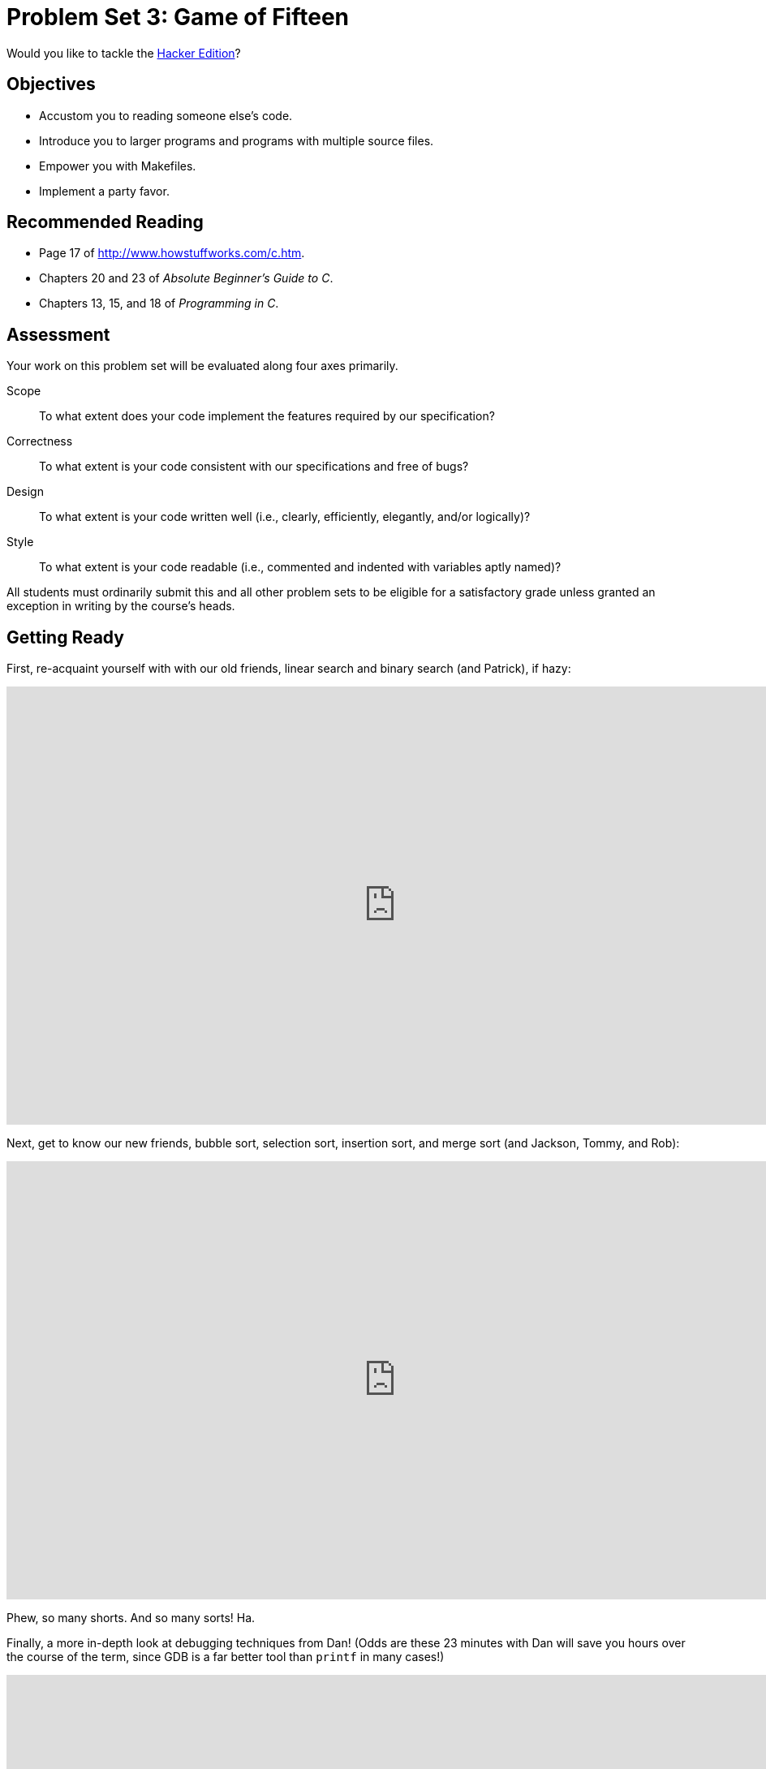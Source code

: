 = Problem Set 3: Game of Fifteen

Would you like to tackle the http://cdn.cs50.net/2015/fall/psets/3/hacker3/hacker3.html[Hacker Edition]?

== Objectives

* Accustom you to reading someone else's code.
* Introduce you to larger programs and programs with multiple source files.
* Empower you with Makefiles.
* Implement a party favor.

== Recommended Reading

* Page 17 of http://www.howstuffworks.com/c.htm.
* Chapters 20 and 23 of _Absolute Beginner's Guide to C_.
* Chapters 13, 15, and 18 of _Programming in C_.


== Assessment

Your work on this problem set will be evaluated along four axes primarily.

Scope::
  To what extent does your code implement the features required by our specification?
Correctness::
  To what extent is your code consistent with our specifications and free of bugs?
Design::
  To what extent is your code written well (i.e., clearly, efficiently, elegantly, and/or logically)?
Style::
  To what extent is your code readable (i.e., commented and indented with variables aptly named)?

All students must ordinarily submit this and all other problem sets to be eligible for a satisfactory grade unless granted an exception in writing by the course's heads.

== Getting Ready

First, re-acquaint yourself with with our old friends, linear search and binary search (and Patrick), if hazy:

video::CX2CYIJLwfg[youtube,height=540,width=960,playlist="D5SrAga1pno"]

Next, get to know our new friends, bubble sort, selection sort, insertion sort, and merge sort (and Jackson, Tommy, and Rob):

video::8Kp-8OGwphY[youtube,height=540,width=960,playlist="f8hXR_Hvybo,DFG-XuyPYUQ,EeQ8pwjQxTM"]

Phew, so many shorts. And so many sorts! Ha.

Finally, a more in-depth look at debugging techniques from Dan! (Odds are these 23 minutes with Dan will save you hours over the course of the term, since GDB is a far better tool than `printf` in many cases!)

video::-G_klBQLgdc[youtube,height=540,width=960]

Be sure you're reasonably comfortable answering the below when it comes time to submit this problem set's form!

** Why does binary search require that an array be sorted? 
** Why is bubble sort in _O_(_n_^2^)? 
** Why is insertion sort in Ω(_n_)?
** In no more than 3 sentences, how does selection sort work?
** What's an upper bound on the (worst-case) running time of merge sort?
** GDB lets you "debug"  program, but, more specifically, what does it let you do?

== Getting Started

Recall that, for Problem Sets 1 and 2, you started writing programs from scratch, creating your own `pset1` and `pset2` directories with `mkdir`. (And for Problem Set 0, you started writing programs in Scratch! Ha.) For Problem Set 3, you'll instead download "distribution code" (otherwise known as a "distro"), written by us, and add your own lines of code to it.  You'll first need to read and understand our code, though, so this problem set is as much about learning to read someone else's code as it is about writing your own!

Let's get you started. Log into https://cs50.io/[cs50.io] and execute

[source,bash]
----
update50
----

within a terminal window to make sure your workspace is up-to-date. If you somehow closed your terminal window (and can't find it!), make sure that *Console* is checked under the *View* menu, then click the green, circled plus (+) in CS50 IDE's bottom half, then select *New Terminal*. If you need a hand, do just ask via https://cs50.net/discuss[CS50 Discuss]!

Next, execute

[source,bash]
----
cd ~/workspace
----

at your prompt to ensure that you're inside of `workspace` (which is inside of your home directory). Then execute

[source,bash]
----
wget http://cdn.cs50.net/2015/fall/psets/3/pset3/pset3.zip
----

to download a ZIP of this problem set's distro into your workspace (with a command-line program called `wget`). You should see a bunch of output followed by:

[source,bash]
----
'pset3.zip' saved
----

Confirm that you've indeed downloaded `pset3.zip` by executing

[source,bash]
----
ls
----

and then run

[source,bash]
----
unzip pset3.zip
----

to unzip the file.  If you then run `ls` again, you should see that you have a newly unzipped directory called `pset3` as well. Proceed to execute

[source,bash]
----
cd pset3
----

followed by 

[source,bash]
----
ls
----

and you should see that the directory contains two "subdirectories":

[source,bash]
----
fifteen  find
----

How fun!

== Searching

Okay, let's dive into one of those subdirectories.  Execute the command below in a terminal window.

[source,bash]
----
cd ~/workspace/pset3/find
----

If you list the contents of this directory (remember how?), you should see the below.

[source,bash]
----
helpers.c  helpers.h  Makefile  find.c  generate.c
----

Wow, that's a lot of files, eh?  Not to worry, we'll walk you through them.

Implemented in `generate.c` is a program that uses a "pseudorandom-number generator" (via a function called `drand48`) to generate a whole bunch of random (well, pseudorandom, since computers can't actually generate truly random) numbers, one per line. Go ahead and compile this program by executing the command below.

[source,bash]
----
make generate
----

Now run the program you just compiled by executing the command below.

[source,bash]
----
./generate
----

You should be informed of the program's proper usage, per the below.

[source,bash]
----
Usage: generate n [s]
----

As this output suggests, this program expects one or two command-line arguments.  The first, `n`, is required; it indicates how many pseudorandom numbers you'd like to generate.  The second, `s`, is optional, as the brackets are meant to imply; if supplied, it represents the value that the pseudorandom-number generator should use as its "seed."  A seed is simply an input to a pseudorandom-number generator that influences its outputs.  For instance, if you seed `drand48` by first calling `srand48` (another function whose purpose is to "seed" `drand48`) with an argument of, say, `1`, and then call `drand48` itself three times, `drand48` might return `2728`, then `29785`, then `54710`. But if you instead seed `drand48` by first calling `srand48` with an argument of, say, `2`, and then call `drand48` itself three times, `drand48` might instead return `59797`, then `10425`, then `37569`.  But if you re-seed `drand48` by calling `srand48` again with an argument of `1`, the next three times you call `drand48`, you'll again get `2728`, then `29785`, then `54710`! See, not so random.

Go ahead and run this program again, this time with a value of, say, `10` for `n`, as in the below; you should see a list of 10 pseudorandom numbers.  

[source,bash]
----
./generate 10
----

Run the program a third time using that same value for `n`; you should see a different list of 10 numbers.  Now try running the program with a value for `s` too (e.g., `0`), as in the below.

[source,bash]
----
./generate 10 0
----

Now run that same command again:

[source,bash]
----
./generate 10 0
----

Bet you saw the same "random" sequence of ten numbers again?  Yup, that's what happens if you don't vary a pseudorandom number generator's initial seed.

Now take a look at `generate.c` itself.  (Remember how?)  Comments atop that file explain the program's overall functionality.  But it looks like we forgot to comment the code itself.  Read over the code carefully until you understand each line and then comment our code for us, replacing each `TODO` with a phrase that describes the purpose or functionality of the corresponding line(s) of code.  (Know that an `unsigned int` is just an `int` that cannot be negative.)  And for more details on `rand` and `srand`, recall that you can execute:

[source,bash]
----
man drand48
----

and:

[source,bash]
----
man srand48
----

Once done commenting `generate.c`, re-compile the program to be sure you didn't break anything by re-executing the command below.

[source,bash]
----
make generate
----    

If `generate` no longer compiles properly, take a moment to fix what you broke!

Now, recall that `make` automates compilation of your code so that you don't have to execute `clang` manually along with a whole bunch of switches.  Notice, in fact, how `make` just executed a pretty long command for you, per the tool's output.  However, as your programs grow in size, `make` won't be able to infer from context anymore how to compile your code; you'll need to start telling `make` how to compile your program, particularly when they involve multiple source (i.e., `.c`) files.  And so we'll start relying on "Makefiles," configuration files that tell `make` exactly what to do.

How did `make` know how to compile generate in this case?  It actually used a configuration file that we wrote. Go ahead and look at the file called `Makefile` that's in the same directory as `generate.c`.  This `Makefile` is essentially a list of rules that we wrote for you that tells make how to build generate from `generate.c` for you.  The relevant lines appear below.

[source,bash]
----
generate: generate.c
    clang -ggdb3 -O0 -std=c11 -Wall -Werror -o generate generate.c
----

The first line tells `make` that the "target" called `generate` should be built by invoking the second line's command.  Moreover, that first line tells `make` that `generate` is dependent on `generate.c`, the implication of which is that `make` will only re-build generate on subsequent runs if that file was modified since `make` last built `generate`.  Neat time-saving trick, eh?  In fact, go ahead and execute the command below again, assuming you haven't modified `generate.c`.

[source,bash]
----
make generate
----

You should be informed that generate is already up-to-date.  Incidentally, know that the leading whitespace on that second line is not a sequence of spaces but, rather, a tab.  Unfortunately, `make` requires that commands be preceded by tabs, so be careful not to change them to spaces, else you may encounter strange errors!  The `-Werror` flag, recall, tells `clang` to treat warnings (bad) as though they're errors (worse) so that you're forced (in a good, instructive way!) to fix them.

Now take a look at `find.c`.  Notice that this program expects a single command-line argument: a "needle" to search for in a "haystack" of values.  Once done looking over the code, go ahead and compile the program by executing the command below.

[source,bash]
----
make find
----

Notice, per that command's output, that `make` actually executed the below for you.

[source,bash]
----
clang -ggdb3 -O0 -std=c11 -Wall -Werror -o find find.c helpers.c -lcs50 -lm
----

Notice further that you just compiled a program comprising not one but two `.c` files: `helpers.c` and `find.c`.  How did `make` know what to do?  Well, again, open up `Makefile` to see the man behind the curtain.  The relevant lines appear below.

[source,bash]
----
find: find.c helpers.c helpers.h
    clang -ggdb3 -O0 -std=c11 -Wall -Werror -o find find.c helpers.c -lcs50 -lm
----

Per the dependencies implied above (after the colon), any changes to `find.c`, `helpers.c`, or `helpers.h` will compel `make` to rebuild find the next time it's invoked for this target.

Go ahead and run this program by executing, say, the below.

[source,bash]
----
./find 13
----

You'll be prompted to provide some hay (i.e., some integers), one "straw" at a time.  As soon as you tire of providing integers, hit ctrl-d to send the program an `EOF` (end-of-file) character.  That character will compel `GetInt` from the CS50 Library to return `INT_MAX`, a constant that, per `find.c`, will compel `find` to stop prompting for hay.  The program will then look for that needle in the hay you provided, ultimately reporting whether the former was found in the latter.  In short, this program searches an array for some value.  At least, it should, but it won't find anything yet! That's where you come in.  More on your role in a bit.

In turns out you can automate this process of providing hay, though, by "piping" the output of `generate` into `find` as input.  For instance, the command below passes 1,000 pseudorandom numbers to `find`, which then searches those values for `42`.

[source,bash]
----
./generate 1000 | ./find 42
----

Note that, when piping output from `generate` into `find` in this manner, you won't actually see ``generate``'s numbers, but you will see ``find``'s prompts.

Alternatively, you can "redirect" ``generate``'s output to a file with a command like the below.

[source,bash]
----
./generate 1000 > numbers.txt
----

You can then redirect that file's contents as input to `find` with the command below.

[source,bash]
----
./find 42 < numbers.txt
----

Let's finish looking at that `Makefile`.  Notice the line below.

[source,bash]
----
all: find generate
----

This target implies that you can build both `generate` and `find` simply by executing the below.

[source,bash]
----
make all
----

Even better, the below is equivalent (because `make` builds a ``Makefile``'s first target by default).

[source,bash]
----
make
----

If only you could whittle this whole problem set down to a single command!  Finally, notice these last lines in `Makefile`:

[source,bash]
----
clean:
    rm -f *.o a.out core find generate 
----

This target allows you to delete all files ending in `.o` or called `core` (more on that soon!), `find`, or `generate` simply by executing the command below.

[source,bash]
----
make clean
----

Be careful not to add, say, `*.c` to that last line in `Makefile`!  (Why?)  Any line, incidentally, that begins with `#` is just a comment.

=== search

And now the fun begins!  Notice that `find.c` calls `search`, a function declared in `helpers.h`.  Unfortunately, we forgot to implement that function fully in `helpers.c`!  (To be sure, we could have put the contents of `helpers.h` and `helpers.c` in `find.c` itself.  But it's sometimes better to organize programs into multiple files, especially when some functions are essentially utility functions that might later prove useful to other programs as well, much like those in the CS50 Library.)  Take a peek at `helpers.c` with, and you'll see that `search` always returns `false`, whether or not `value` is in `values`.  Re-write `search` in such a way that it uses linear search, returning `true` if `value` is in `values` and `false` if `value` is not in `values`.  Take care to return `false` right away if `n` isn't even positive.

When ready to check the correctness of your program, try running the command below.

[source,bash]
----
./generate 1000 50 | ./find 127
----

Because one of the numbers outputted by `generate`, when seeded with `50`, is `127`, your code should find that "needle"!  By contrast, try running the command below as well.

[source,bash]
----
./generate 1000 50 | ./find 128
----

Because `128` is not among the numbers outputted by `generate`, when seeded with `50`, your code shouldn't find that needle.  Best to try some other tests as well, as by running `generate` with some seed, taking a look at its output, then piping that same output to `find`, looking for a "needle" you know to be among the "hay".

Incidentally, note that `main` in `find.c` is written in such a way that `find` returns `0` if the needle is found, else it returns `1`.  You can check the so-called "exit code" with which `main` returns by executing 

[source,bash]
----
echo $?
----

after running some other command.  For instance, assuming your implementation of `search` is correct, if you run

[source,bash]
----
./generate 1000 50 | ./find 127
echo $?
----

you should see `0`, since `127` is, again, among the 1,000 numbers outputted by `generate` when seeded with `50`, and so `search` (written by you) should return `true`, in which case `main` (written by us) should return (i.e., exit with) `0`.  By contrast, assuming your implementation of `search` is correct, if you run

[source,bash]
----
./generate 1000 50 | ./find 128
echo $?
----

you should see `1`, since `128` is, again, not among the 1,000 numbers outputted by `generate` when seeded with `50`, and so `search` (written by you) should return `false`, in which case `main` (written by us) should return (i.e., exit with) `1`.  Make sense?

When ready to check the correctness of your program officially with `check50`, you may execute the below. 

[source,bash]
----
check50 2015.fall.pset3.find helpers.c
----

Incidentally, be sure not to get into the habit of testing your code with `check50` before testing it yourself.  (And definitely don't get into an even worse habit of only testing your code with `check50`!)  Suffice it to say `check50` doesn't exist in the real world, so running your code with your own sample inputs, comparing actual output against expected output, is the best habit to get into sooner rather than later.  Truly, don't do yourself a long-term disservice!

Anyhow, if you'd like to play with the staff's own implementation of `find`, you may execute the below.

[source,bash]
----
~cs50/pset3/find
----

== Sorting

Alright, linear search is pretty meh.  Recall from Week 0 that we can do better, but first we'd best sort that hay.

=== sort

Notice that `find.c` calls `sort`, a function declared in `helpers.h`.  Unfortunately, we forgot to implement that function fully too in `helpers.c`!  Take a peek at `helpers.c`, and you'll see that `sort` returns immediately, even though ``find``'s `main` function does pass it an actual array.  

Now, recall the syntax for declaring an array.  Not only do you specify the array's type, you also specify its size between brackets, just as we do for `haystack` in `find.c`:

[source,c]
----
int haystack[MAX];
----

But when passing an array, you only specify its name, just as we do when passing `haystack` to `sort` in `find.c`:

[source,c]
----
sort(haystack, size);
----

(Why do you think we pass in the size of that array separately?)

When declaring a function that takes a one-dimensional array as an argument, though, you don't need to specify the array's size, just as we don't when declaring `sort` in `helpers.h` (and `helpers.c`):

[source,c]
----
void sort(int values[], int n);
----

Go ahead and implement `sort` so that the function actually sorts, from smallest to largest, the array of numbers that it's passed, in such a way that its running time is in _O_(_n_^2^), where _n_ is the array's size.  Odds are you'll want to implement bubble sort, selection sort, or insertion sort, if only because we discussed them in Week 3.  Just realize that there's no one "right" way to implement any of those algorithms; variations abound.  In fact, you're welcome to improve upon them as you see fit, so long as your implementation remains in _O_(_n_^2^).  However, take care not to alter our declaration of `sort`.  Its prototype must remain:

[source,c]
----
void sort(int values[], int n);
----

As this return type of `void` implies, this function must not return a sorted array; it must instead "destructively" sort the actual array that it's passed by moving around the values therein.  As we'll discuss in Week 4, arrays are not passed "by value" but instead "by reference," which means that `sort` will not be passed a copy of an array but, rather, the original array itself.

Although you may not alter our declaration of `sort`, you're welcome to define your own function(s) in `helpers.c` that `sort` itself may then call.

We leave it to you to determine how best to test your implementation of `sort`.  But don't forget that `printf` and GDB are your friends.  And don't forget that you can generate the same sequence of pseudorandom numbers again and again by explicitly specifying ``generate``'s seed.  Before you ultimately submit, though, be sure to remove any such calls to `printf`, as we like our programs' outputs just they way they are!

Here's Zamyla with some tips:

video::U8k-0StE1Ik[youtube,height=540,width=960]

And if you'd like to play with the staff's own implementation of `find`, you may execute the below.

[source,bash]
----
~cs50/pset3/find
----

=== search

Now that `sort` (presumably) works, it's time to improve upon `search`, the other function that lives in `helpers.c`.  Recall that your first version implemented linear search.  Rip out the lines that you wrote earlier (sniff) and re-implement `search` as Binary Search, that divide-and-conquer strategy that we employed in Week 0. You are welcome to take an iterative approach (as with a loop) or a recursive approach (wherein a function calls itself). If you pursue the latter, though, know that you may not change our declaration of `search`, but you may write a new, recursive function (that perhaps takes different parameters) that `search` itself calls.  When it comes time to submit this problem set, it suffices to submit this new-and-improved version of `search`; you needn't submit your original version that used linear search.

Here's Zamyla again:

video::7DSRJj7qfP8[youtube,height=540,width=960]


== The Game Begins

And now it's time to play. The Game of Fifteen is a puzzle played on a square, two-dimensional board with numbered tiles that slide. The goal of this puzzle is to arrange the board's tiles from smallest to largest, left to right, top to bottom, with an empty space in board's bottom-right corner, as in the below. 
 
////
https://en.wikipedia.org/wiki/15_puzzle
////
image:330px-15-puzzle.svg.png[Game of Fifteen, width="50%"]

Sliding any tile that borders the board's empty space in that space constitutes a "move."  Although the configuration above depicts a game already won, notice how the tile numbered 12 or the tile numbered 15 could be slid into the empty space. Tiles may not be moved diagonally, though, or forcibly removed from the board.

Although other configurations are possible, we shall assume that this game begins with the board's tiles in reverse order, from largest to smallest, left to right, top to bottom, with an empty space in the board's bottom-right corner. *If, however, and only if the board contains an odd number of tiles (i.e., the height and width of the board are even), the positions of tiles numbered 1 and 2 must be swapped, as in the below.* The puzzle is solvable from this configuration.

image:adapted.png[solvable configuration, width="50%"]

Okay, navigate your way to `~/workspace/pset3/fifteen`, and take a look at `fifteen.c`. Within this file is an entire framework for the Game of Fifteen. The challenge up next is to complete this game's implementation.

But first go ahead and compile the framework. (Can you figure out how?) And, even though it's not yet finished, go ahead and run the game. (Can you figure out how?) Odds are you'll want to run it in a larger terminal window than usual, which you can open clicking the green plus (+) next to one of your code tabs and clicking *New Terminal*. Alternatively, you can full-screen the terminal window toward the bottom of CS50 IDE's UI (within the UI's "console") by clicking the *Maximize* icon in the console's top-right corner.

Anyhow, it appears that the game is at least partly functional. Granted, it's not much of a game yet. But that's where you come in!

=== questions

Read over the code and comments in `fifteen.c` and then answer the questions below in `questions.txt`, which is a (nearly empty) text file that we included for you inside of the distro's `fifteen` directory. No worries if you're not quite sure how `fprintf` or `fflush` work; we're simply using those to automate some testing.

. Besides 4 × 4 (which are Game of Fifteen's dimensions), what other dimensions does the framework allow?
. With what sort of data structure is the game's board represented?
. What function is called to greet the player at game's start?
. What functions do you apparently need to implement?

=== fifteen

Alright, get to it, implement this game. Remember, take "baby steps." Don't try to bite off the entire game at once. Instead, implement one function at a time and be sure that it works before forging ahead. In particular, we suggest that you implement the framework's functions in this order: `init`, `draw`, `move`, `won`.  Any design decisions not explicitly prescribed herein (e.g., how much space you should leave between numbers when printing the board) are intentionally left to you. Presumably the board, when printed, should look something like the below, but we leave it to you to implement your own vision.

[source]
----
15 14 13 12

11 10  9  8

 7  6  5  4

 3  1  2  _
----

Incidentally, recall that the positions of tiles numbered 1 and 2 should only start off swapped (as they are in the 4 × 4 example above) if the board has an odd number of tiles (as does the 4 × 4 example above). If the board has an even number of tiles, those positions should not start off swapped. And so they do not in the 3 × 3 example below:

[source]
----
8  7  6

5  4  3

2  1  _ 
----

Here, now, is Zamyla:

video::CvmHt-IDhbs[youtube,height=540,width=960]

To test your implementation of `fifteen`, you can certainly try playing it. (Know that you can force your program to quit by hitting ctrl-c.) Be sure that you (and we) cannot crash your program, as by providing bogus tile numbers. And know that, much like you automated input into `find`, so can you automate execution of this game. In fact, in `~cs50/pset3` are `3x3.txt` and `4x4.txt`, winning sequences of moves for a 3 × 3 board and a 4 × 4 board, respectively. To test your program with, say, the first of those inputs, execute the below.

[source,bash]
----
./fifteen 3 < ~cs50/pset3/3x3.txt
----
    
Feel free to tweak the appropriate argument to `usleep` to speed up animation. In fact, you're welcome to alter the aesthetics of the game. For (optional) fun with "ANSI escape sequences," including color, take a look at our implementation of `clear` and check out http://isthe.com/chongo/tech/comp/ansi_escapes.html for more tricks.
    
You're welcome to write your own functions and even change the prototypes of functions we wrote. But we ask that you not alter the flow of logic in `main` itself so that we can automate some tests of your program once submitted. In particular, `main` must only returns `0` if and when the user has actually won the game; non-zero values should be returned in any cases of error, as implied by our distribution code. If in doubt as to whether some design decision of yours might run counter to the staff's wishes, simply contact your teaching fellow.

If you'd like to play with the staff's own implementation of `fifteen`, you may execute the below.

[source,bash]
----
~cs50/pset3/fifteen
----

If you'd like to see an even fancier version, one so good that it can play itself, try out our solution to the Hacker Edition by executing the below.

[source,bash]
----
~cs50/hacker3/fifteen
----

Instead of typing a number at the game's prompt, type `GOD` instead. Neat, eh? 

And if you'd like to check the correctness of your program officially with `check50`, you may execute the below. *Note that `check50` assumes that your board's blank space is implemented in `board` as `0`; if you've chosen some other value, best to change to `0` for ``check50``'s sake. Also note that `check50` assumes that you're indexing into `board` a la `board[row][column]`, not `board[column][row]`.* 

[source,bash]
----
check50 2015.fall.pset3.fifteen fifteen.c
----

## How to Submit

. Your submission should include all of the `pset3` folder, including `find` and `fifteen`.
. Toward CS50 IDE's top-left corner, within its "file browser" (not within a terminal window), control-click or right-click your `pset3` folder and then select *Download*. You should find that your browser has downloaded `pset3.tar.gz`, a "gzipped tarball" that's similar in spirit to a ZIP file.
. Go to the form below, and click on the button to select your downloaded file.
. If confident that you submitted the files you intended, consider your source code submitted!  If you'd like to re-submit different (or modified) files, simply return to
the form below and repeat these steps.  You may re-submit as many times as you'd like; we'll grade your most recent submission, so long as it's before the deadline.

This was Problem Set 3.
